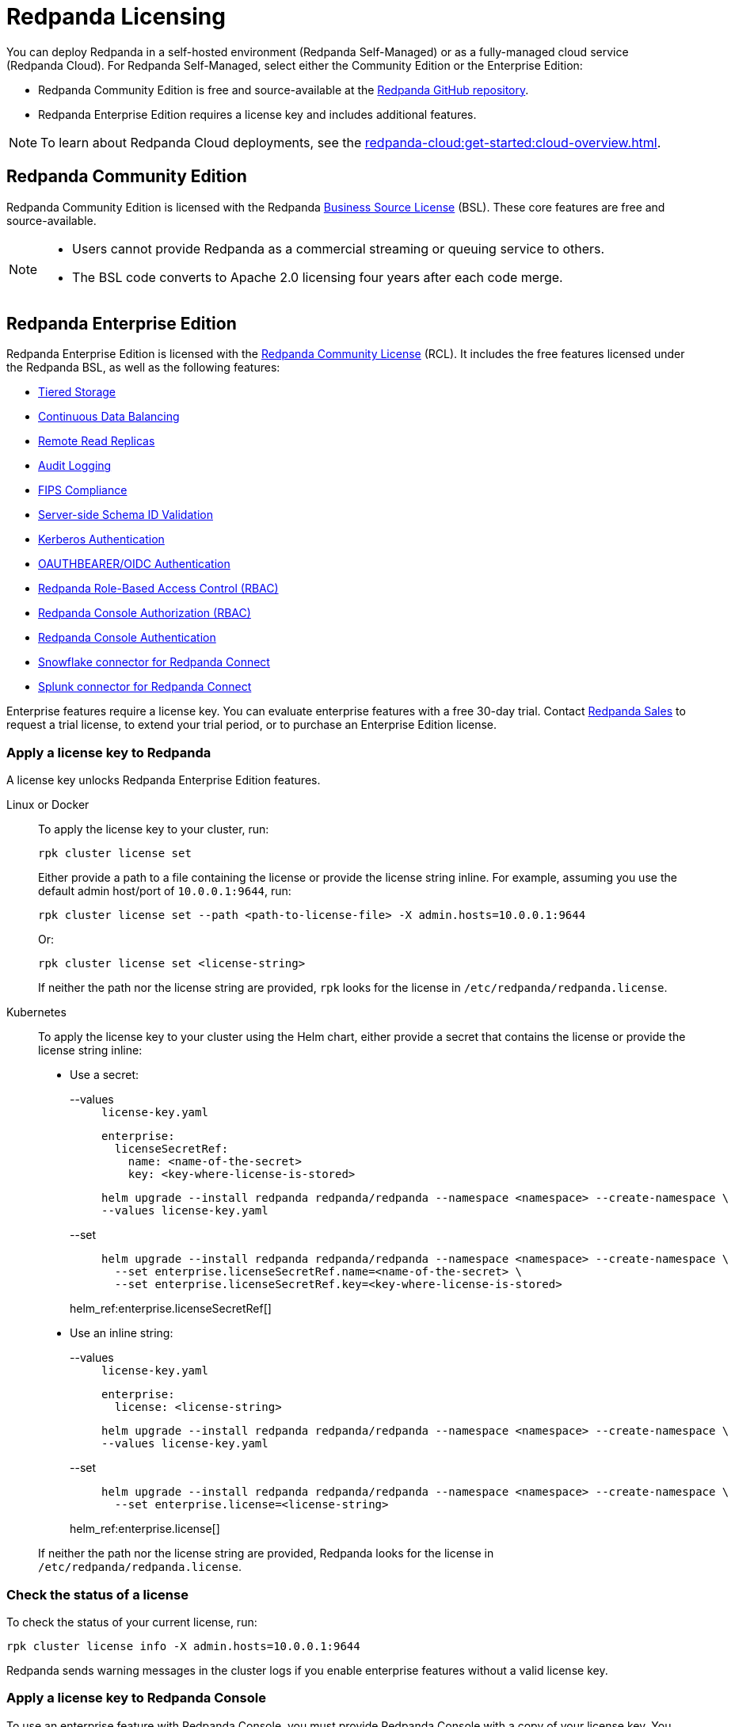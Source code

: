 = Redpanda Licensing
:description: Redpanda Self-Managed is free and source-available at the Redpanda GitHub repo. Additional features are included with an Enterprise license.
:page-aliases: introduction:licenses.adoc

You can deploy Redpanda in a self-hosted environment (Redpanda Self-Managed) or as a fully-managed cloud service (Redpanda Cloud). For Redpanda Self-Managed, select either the Community Edition or the Enterprise Edition:

* Redpanda Community Edition is free and source-available at the https://github.com/redpanda-data/redpanda[Redpanda GitHub repository^].
* Redpanda Enterprise Edition requires a license key and includes additional features.

[NOTE]
====
To learn about Redpanda Cloud deployments, see the xref:redpanda-cloud:get-started:cloud-overview.adoc[].
====

== Redpanda Community Edition

Redpanda Community Edition is licensed with the Redpanda https://github.com/redpanda-data/redpanda/blob/dev/licenses/bsl.md[Business Source License^] (BSL). These core features are free and source-available.

[NOTE]
====
* Users cannot provide Redpanda as a commercial streaming or queuing service to others.
* The BSL code converts to Apache 2.0 licensing four years after each code merge.
====

== Redpanda Enterprise Edition

Redpanda Enterprise Edition is licensed with the https://github.com/redpanda-data/redpanda/blob/dev/licenses/rcl.md[Redpanda Community License^] (RCL). It includes the free features licensed under the Redpanda BSL, as well as the following features:

* xref:manage:tiered-storage.adoc[Tiered Storage]
* xref:manage:cluster-maintenance/continuous-data-balancing.adoc[Continuous Data Balancing]
* xref:manage:remote-read-replicas.adoc[Remote Read Replicas]
* xref:manage:audit-logging.adoc[Audit Logging]
* xref:manage:security/fips-compliance.adoc[FIPS Compliance]
* xref:manage:schema-reg/schema-id-validation.adoc[Server-side Schema ID Validation]
* xref:manage:security/authentication.adoc#enable-kerberos[Kerberos Authentication]
* xref:manage:security/authentication.adoc#oidc [OAUTHBEARER/OIDC Authentication]
* xref:manage:security/authorization/rbac.adoc[Redpanda Role-Based Access Control (RBAC)]
* xref:manage:security/console/authorization.adoc[Redpanda Console Authorization (RBAC)]
* xref:manage:security/console/authentication.adoc[Redpanda Console Authentication]
* xref:redpanda-connect:components:outputs/snowflake_put.adoc[Snowflake connector for Redpanda Connect]
* xref:redpanda-connect:components:outputs/splunk_hec.adoc[Splunk connector for Redpanda Connect]

Enterprise features require a license key. You can evaluate enterprise features with a free 30-day trial. Contact https://redpanda.com/try-redpanda?section=enterprise-trial[Redpanda Sales^] to request a trial license, to extend your trial period, or to purchase an Enterprise Edition license.

=== Apply a license key to Redpanda

A license key unlocks Redpanda Enterprise Edition features.

[tabs]
======
Linux or Docker::
+
--

To apply the license key to your cluster, run:

`rpk cluster license set`

Either provide a path to a file containing the license or provide the license string inline. For example, assuming you use the default admin host/port of `10.0.0.1:9644`, run:

```bash
rpk cluster license set --path <path-to-license-file> -X admin.hosts=10.0.0.1:9644
```

Or:

```bash
rpk cluster license set <license-string>
```

If neither the path nor the license string are provided, `rpk` looks for the license in `/etc/redpanda/redpanda.license`.

--
Kubernetes::
+
--

To apply the license key to your cluster using the Helm chart,
either provide a secret that contains the license or provide the license string inline:

- Use a secret:
+
[tabs]
====
--values::
+
.`license-key.yaml`
[,yaml]
----
enterprise:
  licenseSecretRef:
    name: <name-of-the-secret>
    key: <key-where-license-is-stored>
----
+
```bash
helm upgrade --install redpanda redpanda/redpanda --namespace <namespace> --create-namespace \
--values license-key.yaml
```

--set::
+
```bash
helm upgrade --install redpanda redpanda/redpanda --namespace <namespace> --create-namespace \
  --set enterprise.licenseSecretRef.name=<name-of-the-secret> \
  --set enterprise.licenseSecretRef.key=<key-where-license-is-stored>
```
====
+
helm_ref:enterprise.licenseSecretRef[]

- Use an inline string:
+
[tabs]
====
--values::
+
.`license-key.yaml`
[,yaml]
----
enterprise:
  license: <license-string>
----
+
```bash
helm upgrade --install redpanda redpanda/redpanda --namespace <namespace> --create-namespace \
--values license-key.yaml
```

--set::
+
```bash
helm upgrade --install redpanda redpanda/redpanda --namespace <namespace> --create-namespace \
  --set enterprise.license=<license-string>
```
====
+
helm_ref:enterprise.license[]

If neither the path nor the license string are provided, Redpanda looks for the license in `/etc/redpanda/redpanda.license`.

--
======

=== Check the status of a license

To check the status of your current license, run:

`rpk cluster license info -X admin.hosts=10.0.0.1:9644`

Redpanda sends warning messages in the cluster logs if you enable enterprise features without a valid license key.

=== Apply a license key to Redpanda Console

To use an enterprise feature with Redpanda Console, you must provide Redpanda Console with a copy of your license key.
You have two options for providing the license:

. Specify the path to the license key file either in the `redpanda.licenseFilepath` property of the `/etc/redpanda/redpanda-console-config.yaml` file or in the `REDPANDA_LICENSE_FILEPATH` environment variable.
. Specify the license key file contents directly either in the `redpanda.license` property of the YAML file or in the `REDPANDA_LICENSE` environment variable.

Redpanda Console checks the license key status on startup and warns you 30 days before the license expires. You can view the license key's expiration date in the startup logs.
If the license key expires at runtime, Redpanda Console shuts down. If the license has already
expired at startup, Redpanda Console prints an error message and exits.
